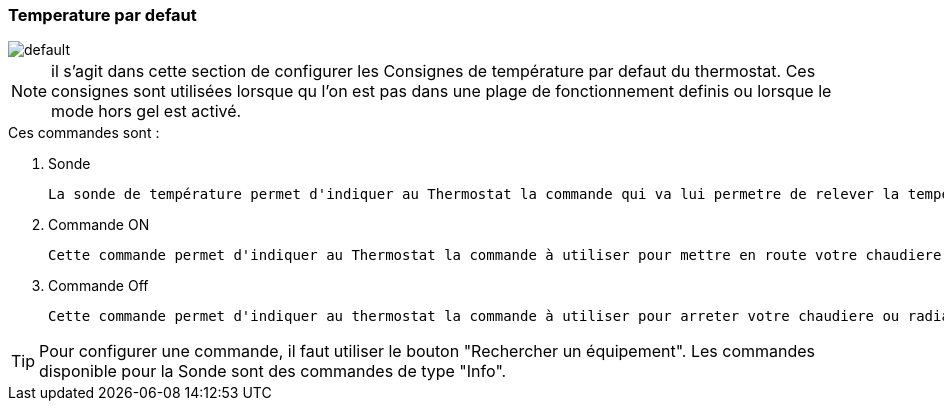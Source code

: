 === Temperature par defaut


image::../images/default.png[]


[NOTE]
il s'agit dans cette section de configurer les Consignes de température par defaut du thermostat. Ces consignes sont utilisées lorsque qu l'on est pas dans une plage de fonctionnement definis ou lorsque le mode hors gel est activé.



.Ces  commandes sont :
. Sonde
[literal]
La sonde de température permet d'indiquer au Thermostat la commande qui va lui permetre de relever la température d'ambiance de votre piece.
. Commande ON
[literal]
Cette commande permet d'indiquer au Thermostat la commande à utiliser pour mettre en route votre chaudiere ou radiateur
. Commande Off
[literal]
Cette commande permet d'indiquer au thermostat la commande à utiliser pour arreter votre chaudiere ou radiateur



[TIP]
Pour configurer une commande, il faut utiliser le bouton "Rechercher un équipement".
Les commandes disponible pour la Sonde sont des commandes de type "Info".